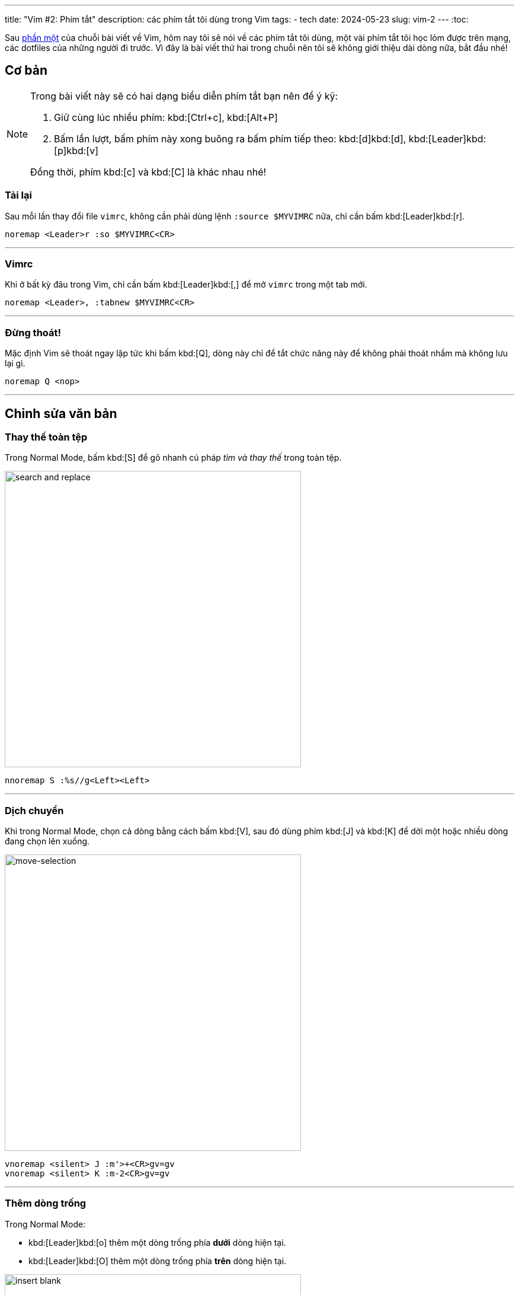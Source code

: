 ---
title: "Vim #2: Phím tắt"
description: các phím tắt tôi dùng trong Vim
tags:
    - tech
date: 2024-05-23
slug: vim-2
---
:toc:

Sau link:/vim-1[phần một] của chuỗi bài viết về Vim, hôm nay tôi sẽ nói về các phím tắt tôi dùng, một vài phím tắt tôi học lỏm được trên mạng, các dotfiles của những người đi trước. Vì đây là bài viết thứ hai trong chuỗi nên tôi sẽ không giới thiệu dài dòng nữa, bắt đầu nhé!

== Cơ bản

[NOTE]
====
Trong bài viết này sẽ có hai dạng biểu diễn phím tắt bạn nên để ý kỹ:

1. Giữ cùng lúc nhiều phím: kbd:[Ctrl+c], kbd:[Alt+P]

2. Bấm lần lượt, bấm phím này xong buông ra bấm phím tiếp theo: kbd:[d]kbd:[d], kbd:[Leader]kbd:[p]kbd:[v]

Đồng thời, phím kbd:[c] và kbd:[C] là khác nhau nhé!
====

=== Tải lại
Sau mỗi lần thay đổi file `vimrc`, không cần phải dùng lệnh `:source $MYVIMRC` nữa, chỉ cần bấm kbd:[Leader]kbd:[r].

[,vim]
----
noremap <Leader>r :so $MYVIMRC<CR>
----

---

=== Vimrc
Khi ở bất kỳ đâu trong Vim, chỉ cần bấm kbd:[Leader]kbd:[,] để mở `vimrc` trong một tab mới.

[,vim]
----
noremap <Leader>, :tabnew $MYVIMRC<CR>
----

---

=== Đừng thoát!
Mặc định Vim sẽ thoát ngay lập tức khi bấm kbd:[Q], dòng này chỉ để tắt chức năng này để không phải thoát nhầm mà không lưu lại gì.

[,vim]
----
noremap Q <nop>
----

---

== Chỉnh sửa văn bản

=== Thay thế toàn tệp

Trong Normal Mode, bấm kbd:[S] để gõ nhanh cú pháp _tìm và thay thế_ trong toàn tệp.

image::11.gif[search and replace,width=500,align=center]

[,vim]
----
nnoremap S :%s//g<Left><Left>
----

---

=== Dịch chuyển

Khi trong Normal Mode, chọn cả dòng bằng cách bấm kbd:[V], sau đó dùng phím kbd:[J] và kbd:[K] để dời một hoặc nhiều dòng đang chọn lên xuống.

image::3.gif[move-selection,width=500,align=center]

[,vim]
----
vnoremap <silent> J :m'>+<CR>gv=gv
vnoremap <silent> K :m-2<CR>gv=gv
----

---

=== Thêm dòng trống

Trong Normal Mode:

- kbd:[Leader]kbd:[o] thêm một dòng trống phía *dưới* dòng hiện tại.

- kbd:[Leader]kbd:[O] thêm một dòng trống phía *trên* dòng hiện tại.

image::12.gif[insert blank,width=500,align=center]

[,vim]
----
noremap <Leader>o m`o<Esc>``
noremap <Leader>O :call append(line('.')-1, '')<CR>
----

---

=== Dùng clipboard hệ thống

Phần này hơi phức tạp, bạn có thể bỏ qua phần giải thích, chỉ cần biết là kbd:[Leader]kbd:[y] sẽ copy vào clipboard hệ thống, kbd:[Leader]kbd:[p] sẽ paste từ clipboard hệ thống.

.Giải thích
[%collapsible]
====
Mặc định, khi dùng kbd:[y]kbd:[y], kbd:[d]kbd:[d]..., Vim sẽ không copy vào clipboard của hệ thống. Nghĩa là khi bạn sao chép một đoạn văn bản trong Vim bằng kbd:[y]kbd:[y], vào Firefox, kbd:[Ctrl+v] sẽ không dán đoạn bạn đã sao chép. Điều này là bởi mặc định Vim sẽ dùng registers của riêng nó, không dùng chung với clipboard của X server.

.Ví dụ một vài _Vim Registers_
[NOTE]
=====
`/` nội dung bạn vừa tìm kiếm

`"` nội dung bạn vừa kbd:[x], kbd:[y]...

`+` clipboard của hệ thống

Tìm hiểu tất cả link:https://www.baeldung.com/linux/vim-registers[tại đây].
=====

Registers có thể được xem như những cái hộp, nơi Vim sẽ chứa nội dung bạn vừa sao chép hoặc cắt để đặt vào nơi khác. Để gọi tên một register, ta dùng phím kbd:["]kbd:[register]. Như trong phần ví dụ trên, clipboard của hệ thống Vim sẽ lưu dưới register `+`.

[NOTE]
=====
Vì thế, để tương tác với clipboard của hệ thống ta phải dùng các tổ hợp phím như sau:

Sao chép cả dòng: kbd:["]kbd:[+]kbd:[y]kbd:[y]

Cắt từ con trỏ đến cuối dòng: kbd:["]kbd:[+]kbd:[D]

Dán: kbd:["]kbd:[+]kbd:[p]
=====

Bạn có thể coi đây như một trở ngại rườm rà, nhưng điều này cho phép ta thao tác với nội dung vừa được sao chép, làm đủ trò với chúng. Nói chung là một tí bất tiện thôi nhưng mở ra bao nhiêu khả năng mới mà các trình chỉnh sửa văn bản khác không thể.
====

[CAUTION]
====
Lưu ý rằng bạn phải cài bản Vim được build với tùy chọn `+clipboard` thì mới dùng được tính năng này nhé. Để kiểm tra Vim có hỗ trợ tương tác với clipboard hệ thống không hãy gõ dòng lệnh này vào Vim:

[,vim]
----
:echo has('clipboard')
----

Nếu kết quả trả lại là `0` thì Vim của bạn hiện không hỗ trợ thao tác này. Hãy thử gỡ Vim từ terminal và cài lại bản có hỗ trợ bằng lệnh sau:

[,bash]
----
# Debian
sudo apt purge vim
sudo apt install vim-gtk

# Arch Linux
sudo pacman -Rns vim
sudo pacman -Sy gvim

# Void Linux
sudo xbps-remove -R vim
sudo xbps-install -S gvim
----
====

[,vim]
----
noremap <Leader>y "+y
noremap <Leader>Y "+yy
noremap <Leader>p "+p
----

---

=== Xóa thật sự

Mặc định, các thao tác `yank` và `cut` trong Vim sẽ đưa phần văn bản được chọn vào register `"`. Điều này dẫn đến việc nếu bạn kbd:[d]kbd:[d] hai lần, dòng đầu tiên bạn cắt sẽ bị dòng sau ghi đè, và để xóa dòng hai mà không mất dòng một trong register `"`, bạn phải xóa nó vào một register _khoảng không_. Register này được gọi tên với tổ hợp kbd:["]kbd:[_].

Vì thế khi lỡ `yank` hoặc `cut` một dòng, muốn xóa dòng khác mà không mất dòng ban đầu tôi sẽ dùng các phím tắt kbd:[Leader]kbd:[d]kbd:[d] để xóa cả dòng,kbd:[Leader]kbd:[d]kbd:[$] để xóa từ con trỏ đến cuối dòng,kbd:[Leader]kbd:[d]kbd:[w] để xóa một từ.

[,vim]
----
noremap <Leader>dd "_dd
noremap <Leader>d$ "_d$
noremap <Leader>dw "_dw
----

---

== Di chuyển

=== Mode toggle
Một phím tắt duy nhất để thay đổi qua lại giữa Insert Mode và Normal Mode. kbd:[Ctrl+c] là phím tắt tôi hay dùng nhất khi thao tác với các phần mềm trong terminal. Thay vì dùng kbd:[i] và kbd:[Esc] để thay đổi qua lại, giờ ta chỉ cần một phím tắt rất tiện cho tay trái.

[,vim]
----
nnoremap <C-c> i
inoremap <C-c> <Esc>
----

---

=== Từng dòng một

Mặc định của Vim khi dùng kbd:[j] và kbd:[k] để di chuyển lên xuống xong Normal Mode sẽ di chuyển theo *đoạn* trong văn bản, không phải *dòng hiển thị* trong terminal. Ví dụ có một đoạn văn bản như sau, khi ta bấm phím kbd:[j], mặc định con trỏ sẽ nhảy xuống dòng số 2.

image::1.gif[j,width=500,align=center]

Điều này là hoàn toàn hợp lý vì Vim sẽ dời con trỏ xuống *một dòng trong file*, vì Vim đang gói _(wrap)_ dòng của chúng ta nên hiển thị trong terminal có vẻ đã xuống dòng nhưng thực tế trong văn bản không hề xuống dòng.

Việc di chuyển như vậy có phần khó khăn khi muốn chỉnh sửa đoạn giữa hoặc cuối của một dòng dài. May mắn thay, phím tắt kbd:[g]kbd:[j] sẽ đưa con trỏ xuống *một dòng thay vì một đoạn*. Và hầu hết lúc nào tôi cũng di chuyển như vậy nên tôi sẽ gán kbd:[j] và kbd:[k] thành kbd:[g]kbd:[j] và kbd:[g]kbd:[k] trong cả Normal Mode và Visual Mode.

image::2.gif[gj,width=500,align=center]

Ngoài ra thao tác di chuyển theo đoạn như trên cũng có ích trong vài trường hợp, nên việc thay thế kbd:[j], kbd:[k]thành kbd:[g]kbd:[j],kbd:[g]kbd:[k] làm mất đi chức năng di chuyển đoạn mặc định của kbd:[j] và kbd:[k]. Do đó tôi sẽ thay thế cả hai chiều, nghĩa là kbd:[g]kbd:[j], kbd:[g]kbd:[k] cũng sẽ thành kbd:[j], kbd:[k] tương ứng.

[,vim]
----
nnoremap k gk
nnoremap gk k
nnoremap j gj
nnoremap gj j
vnoremap k gk
vnoremap gk k
vnoremap j gj
vnoremap gj j
----

---

=== Insert Mode

Phím tắt kbd:[Ctrl+o] trong Insert Mode sẽ cho phép ta thực thi một lệnh (hoặc phím tắt) của Normal Mode mà không cần rời Insert Mode (thật ra là có, chỉ là Vim sẽ tự thoát Insert Mode, thực hiện lệnh và trở về nên người dùng vẫn thấy mình trong Insert Mode). Ví dụ trong Insert Mode, ta ấn kbd:[Ctrl+o] sau đó bấm kbd:[j], Vim sẽ xuống một dòng như khi ta bấm kbd:[j] trong Normal Mode thay vì nhập ký tự `j`.

Nhiều lúc trong Insert Mode tôi vẫn muốn di chuyển con trỏ mà không cần dùng phím mũi tên, do đó tôi sẽ gán kbd:[Ctrl+hjkl] tương ứng cho lên xuống trái phải. Có một lưu ý là tôi sẽ không di chuyển từng ký tự như mặc định phím kbd:[h] và kbd:[l] làm, thay vào đó tôi sẽ di chuyển từng từ một _(word by word)_ bằng phím kbd:[b] và kbd:[w].

[,vim]
----
inoremap <C-h> <C-o>b
inoremap <C-j> <C-o>gj
inoremap <C-k> <C-o>gk
inoremap <C-l> <C-o>w
----

---

=== Cửa sổ

Khi đang chỉnh sửa nhiều văn bản trong các cửa sổ (thường gọi là _buffers_ hoặc _windows_), bấm kbd:[Ctrl] và tương ứng các phím kbd:[h]kbd:[j]kbd:[k]kbd:[l] để focus vào từng cửa sổ trên màn hình.

image::4.gif[focus-buffer,width=500,align=center]

[,vim]
----
nnoremap <C-h> <C-w>h
nnoremap <C-j> <C-w>j
nnoremap <C-k> <C-w>k
nnoremap <C-l> <C-w>l
----

---

=== Luôn ở giữa

Khi tìm kiếm bằng kbd:[/], dùng kbd:[n] và kbd:[N] để di chuyển đến kết quả tìm kiếm tiếp theo, *dòng chứa kết quả* sẽ luôn ở chính giữa màn hình.

image::5.gif[search-center,width=500,align=center]

[,vim]
----
nnoremap n nzzzv
nnoremap N Nzzzv
----

---

Giữ con trỏ luôn ở giữa màn hình khi di chuyển nửa màn hình bằng tổ hợp phím kbd:[Ctrl+u] và kbd:[Ctrl+d].

image::6.gif[jump-center,width=500,align=center]

[,vim]
----
nnoremap <C-u> <C-u>zz
nnoremap <C-d> <C-d>zz
----

---

=== Chẻ ngang dọc

Khi đang có hai cửa sổ trên màn hình, bấm kbd:[Leader]kbd:[w]kbd:[v] để sang chế độ bổ dọc _(vertical split)_ và kbd:[Leader]kbd:[w]kbd:[h] sẽ chuyển từ bổ dọc thành bổ ngang _(horizontal split)_.

image::7.gif[vert-hori,width=500,align=center]

[,vim]
----
noremap <Leader>wv :wincmd H<CR>
noremap <Leader>wh :wincmd K<CR>
----

---

== Tabs

Ngoài chế độ cửa sổ, Vim còn có chế độ tab. Ví dụ đang chỉnh sửa file `a` muốn mở tab mới để chỉnh sửa file `b` bạn có thể dùng lệnh `:tabnew b`

=== Tab kế bên

Khi có nhiều tabs đang mở, phím tắt dưới đây sẽ cho phép bạn di chuyển qua lại giữa các tab theo thứ tự từ *trái sang phải* bằng phím kbd:[Leader]kbd:[Tab].

image::8.gif[tab-cycle,width=500,align=center]

[,vim]
----
noremap <Leader><Tab> gt
----

---

=== Nhảy đến tab

Vì muốn kbd:[Leader] có vai trò tương tự phím kbd:[Mod] của link:/dwm[dwm] nên tôi gán kbd:[Leader]kbd:[1-9] thành di chuyển đến tab theo số thứ tự. Chức năng này mặc định Vim không có (hoặc tôi không biết là Vim có) nên tôi phải dùng một hàm `loop` để gán phím.

image::9.gif[tab-num,width=500,align=center]

[,vim]
----
for i in range(1, 9)
    execute "nnoremap <Leader>" . i . " :" . i . "tabnext<CR>"
endfor
----

=== Tab cuối

Vì đã quen di chuyển các tabs bằng duy nhất tay trái nên việc bấm kbd:[Leader]kbd:[9] là hơi bất tiện, hoặc là có hơn 9 tabs đang bật, nên tôi sẽ gán kbd:[Leader]kbd:[`] thành di chuyển đến tab cuối cùng (tận cùng phải).

image::10.gif[tab-last,width=500,align=center]

[,vim]
----
noremap <Leader>` :tablast<CR>
----

== Kết lại

Như thường lệ, file `vimrc` của tôi sẽ được công khai tại link:https://gitlab.com/khiemtu27/dotfiles/-/tree/master/vim[GitLab].

link:/vim-3[Phần tiếp theo] tôi sẽ nói về cách quản lý các plugins.
